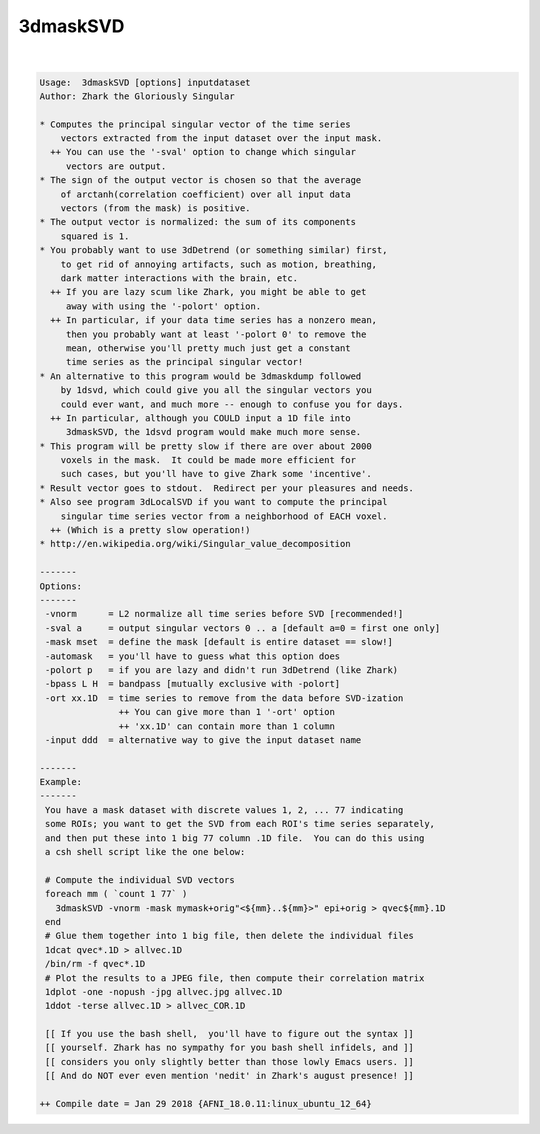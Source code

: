 *********
3dmaskSVD
*********

.. _3dmaskSVD:

.. contents:: 
    :depth: 4 

| 

.. code-block:: none

    Usage:  3dmaskSVD [options] inputdataset
    Author: Zhark the Gloriously Singular
    
    * Computes the principal singular vector of the time series
        vectors extracted from the input dataset over the input mask.
      ++ You can use the '-sval' option to change which singular
         vectors are output.
    * The sign of the output vector is chosen so that the average
        of arctanh(correlation coefficient) over all input data
        vectors (from the mask) is positive.
    * The output vector is normalized: the sum of its components
        squared is 1.
    * You probably want to use 3dDetrend (or something similar) first,
        to get rid of annoying artifacts, such as motion, breathing,
        dark matter interactions with the brain, etc.
      ++ If you are lazy scum like Zhark, you might be able to get
         away with using the '-polort' option.
      ++ In particular, if your data time series has a nonzero mean,
         then you probably want at least '-polort 0' to remove the
         mean, otherwise you'll pretty much just get a constant
         time series as the principal singular vector!
    * An alternative to this program would be 3dmaskdump followed
        by 1dsvd, which could give you all the singular vectors you
        could ever want, and much more -- enough to confuse you for days.
      ++ In particular, although you COULD input a 1D file into
         3dmaskSVD, the 1dsvd program would make much more sense.
    * This program will be pretty slow if there are over about 2000
        voxels in the mask.  It could be made more efficient for
        such cases, but you'll have to give Zhark some 'incentive'.
    * Result vector goes to stdout.  Redirect per your pleasures and needs.
    * Also see program 3dLocalSVD if you want to compute the principal
        singular time series vector from a neighborhood of EACH voxel.
      ++ (Which is a pretty slow operation!)
    * http://en.wikipedia.org/wiki/Singular_value_decomposition
    
    -------
    Options:
    -------
     -vnorm      = L2 normalize all time series before SVD [recommended!]
     -sval a     = output singular vectors 0 .. a [default a=0 = first one only]
     -mask mset  = define the mask [default is entire dataset == slow!]
     -automask   = you'll have to guess what this option does
     -polort p   = if you are lazy and didn't run 3dDetrend (like Zhark)
     -bpass L H  = bandpass [mutually exclusive with -polort]
     -ort xx.1D  = time series to remove from the data before SVD-ization
                   ++ You can give more than 1 '-ort' option
                   ++ 'xx.1D' can contain more than 1 column
     -input ddd  = alternative way to give the input dataset name
    
    -------
    Example:
    -------
     You have a mask dataset with discrete values 1, 2, ... 77 indicating
     some ROIs; you want to get the SVD from each ROI's time series separately,
     and then put these into 1 big 77 column .1D file.  You can do this using
     a csh shell script like the one below:
    
     # Compute the individual SVD vectors
     foreach mm ( `count 1 77` )
       3dmaskSVD -vnorm -mask mymask+orig"<${mm}..${mm}>" epi+orig > qvec${mm}.1D
     end
     # Glue them together into 1 big file, then delete the individual files
     1dcat qvec*.1D > allvec.1D
     /bin/rm -f qvec*.1D
     # Plot the results to a JPEG file, then compute their correlation matrix
     1dplot -one -nopush -jpg allvec.jpg allvec.1D
     1ddot -terse allvec.1D > allvec_COR.1D
    
     [[ If you use the bash shell,  you'll have to figure out the syntax ]]
     [[ yourself. Zhark has no sympathy for you bash shell infidels, and ]]
     [[ considers you only slightly better than those lowly Emacs users. ]]
     [[ And do NOT ever even mention 'nedit' in Zhark's august presence! ]]
    
    ++ Compile date = Jan 29 2018 {AFNI_18.0.11:linux_ubuntu_12_64}
